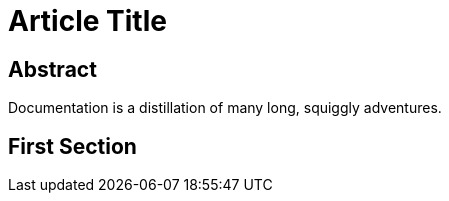 = Article Title

[abstract]
== Abstract

Documentation is a distillation of many long, squiggly adventures.

== First Section